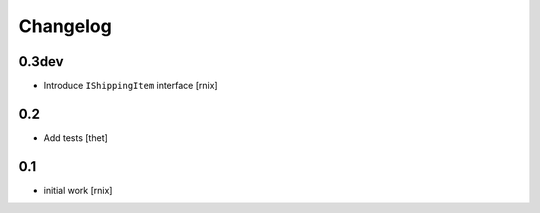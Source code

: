 
Changelog
=========

0.3dev
------

- Introduce ``IShippingItem`` interface
  [rnix]


0.2
---

- Add tests
  [thet]


0.1
---

- initial work
  [rnix]

